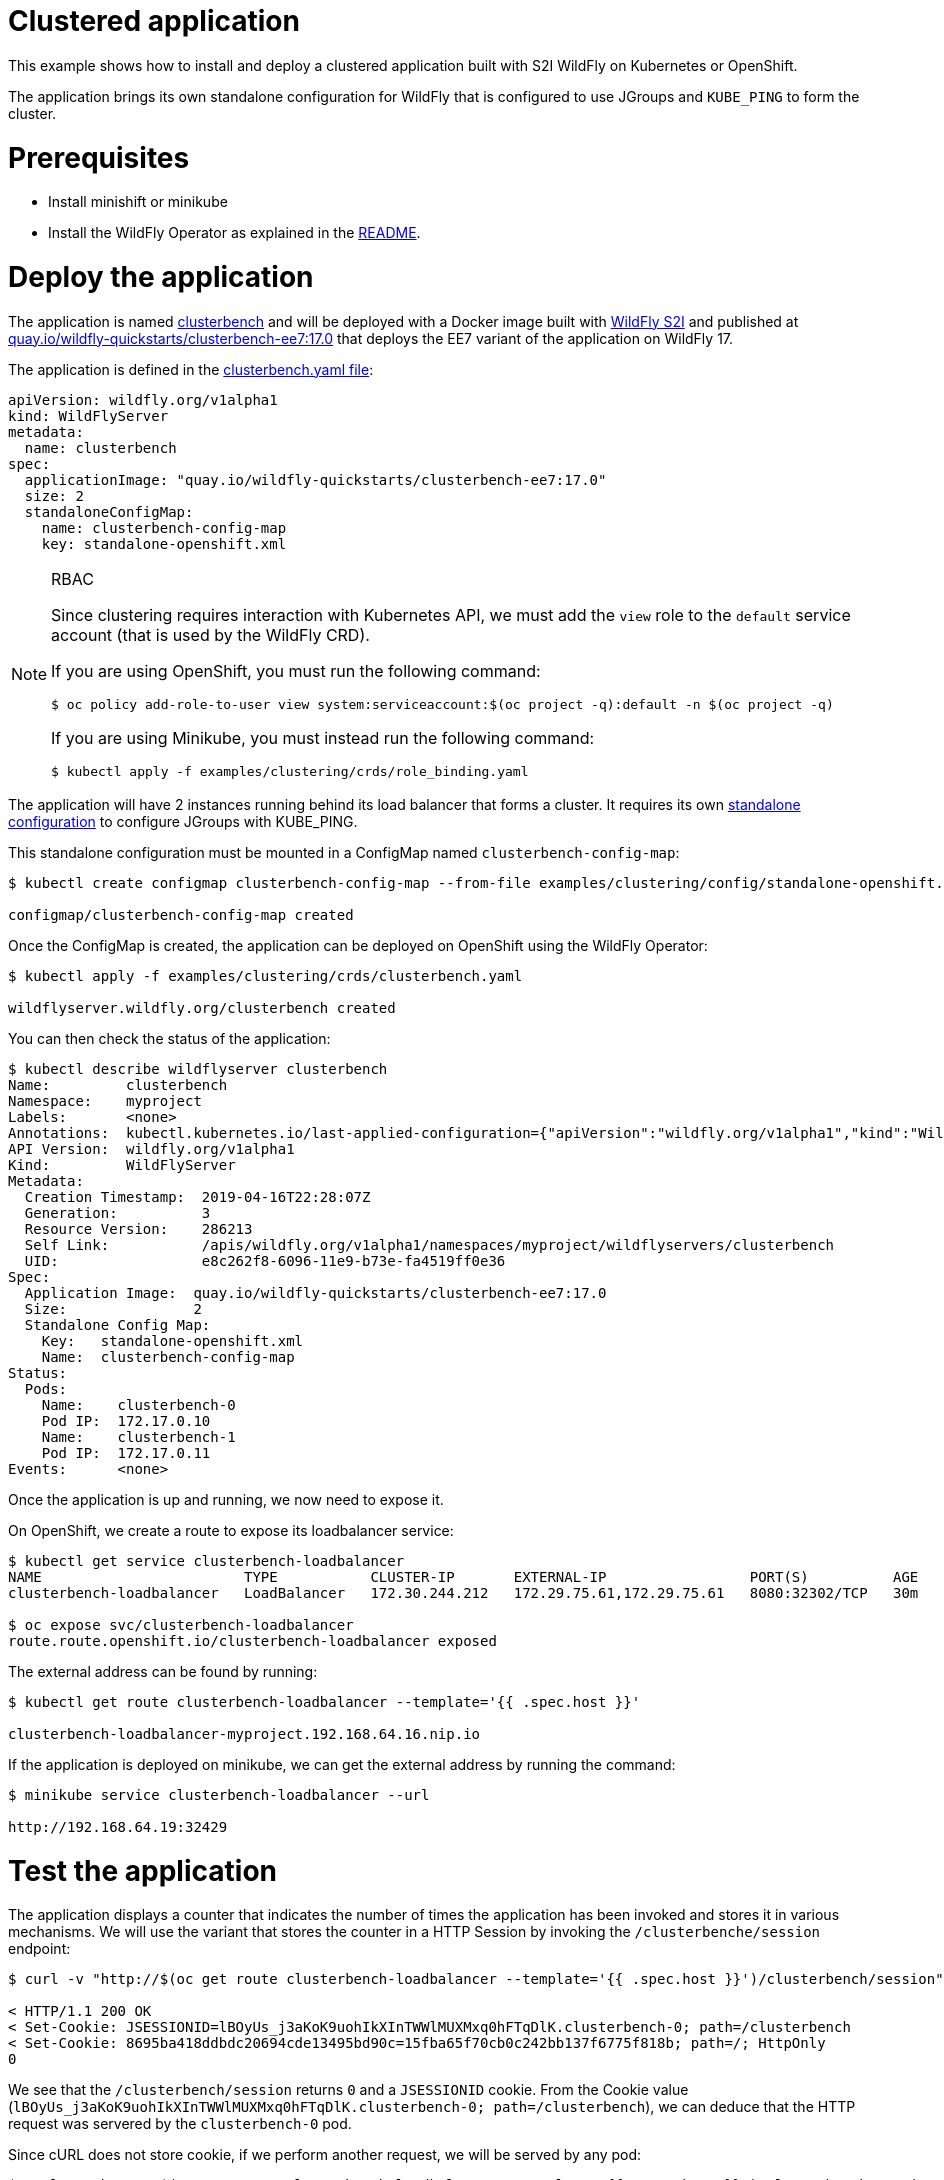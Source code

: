 # Clustered application

This example shows how to install and deploy a clustered application built with S2I WildFly on Kubernetes or OpenShift.

The application brings its own standalone configuration for WildFly that is configured to use JGroups and `KUBE_PING` to form the cluster.

# Prerequisites

* Install minishift or minikube
* Install the WildFly Operator as explained in the https://github.com/wildfly/wildfly-operator#install-the-operator-and-associate-resources[README].

# Deploy the application

The application is named https://github.com/clusterbench/clusterbench[clusterbench] and will be deployed with a Docker image built with https://github.com/wildfly/wildfly-s2i[WildFly S2I] and published at https://quay.io/repository/wildfly-quickstarts/clusterbench-ee7[quay.io/wildfly-quickstarts/clusterbench-ee7:17.0] that deploys the EE7 variant of the application on WildFly 17.

The application is defined in the https://github.com/wildfly/wildfly-operator/blob/master/examples/clustering/crds/clusterbenc.yaml[clusterbench.yaml file]:

[source,yaml]
----
apiVersion: wildfly.org/v1alpha1
kind: WildFlyServer
metadata:
  name: clusterbench
spec:
  applicationImage: "quay.io/wildfly-quickstarts/clusterbench-ee7:17.0"
  size: 2
  standaloneConfigMap:
    name: clusterbench-config-map
    key: standalone-openshift.xml
----


[NOTE]
.RBAC
====

Since clustering requires interaction with Kubernetes API, we must add the `view` role to the `default` service account (that is used by the WildFly CRD).

If you are using OpenShift, you must run the following command:

[source,shell]
----
$ oc policy add-role-to-user view system:serviceaccount:$(oc project -q):default -n $(oc project -q)
----

If you are using Minikube, you must instead run the following command:


[source,shell]
----
$ kubectl apply -f examples/clustering/crds/role_binding.yaml
----
====

The application will have 2 instances running behind its load balancer that forms a cluster.
It requires its own https://github.com/wildfly/wildfly-operator/blob/master/examples/clustering/config/standalone-openshift.xml[standalone configuration] to configure JGroups with KUBE_PING.

This standalone configuration must be mounted in a ConfigMap named `clusterbench-config-map`:

[source,shell]
----
$ kubectl create configmap clusterbench-config-map --from-file examples/clustering/config/standalone-openshift.xml

configmap/clusterbench-config-map created
----


Once the ConfigMap is created, the application can be deployed on OpenShift using the WildFly Operator:

[source,shell]
----
$ kubectl apply -f examples/clustering/crds/clusterbench.yaml

wildflyserver.wildfly.org/clusterbench created
----

You can then check the status of the application:

[source,shell]
----
$ kubectl describe wildflyserver clusterbench
Name:         clusterbench
Namespace:    myproject
Labels:       <none>
Annotations:  kubectl.kubernetes.io/last-applied-configuration={"apiVersion":"wildfly.org/v1alpha1","kind":"WildFlyServer","metadata":{"annotations":{},"name":"clusterbench","namespace":"myproject"},"spec":{"applic...
API Version:  wildfly.org/v1alpha1
Kind:         WildFlyServer
Metadata:
  Creation Timestamp:  2019-04-16T22:28:07Z
  Generation:          3
  Resource Version:    286213
  Self Link:           /apis/wildfly.org/v1alpha1/namespaces/myproject/wildflyservers/clusterbench
  UID:                 e8c262f8-6096-11e9-b73e-fa4519ff0e36
Spec:
  Application Image:  quay.io/wildfly-quickstarts/clusterbench-ee7:17.0
  Size:               2
  Standalone Config Map:
    Key:   standalone-openshift.xml
    Name:  clusterbench-config-map
Status:
  Pods:
    Name:    clusterbench-0
    Pod IP:  172.17.0.10
    Name:    clusterbench-1
    Pod IP:  172.17.0.11
Events:      <none>
----

Once the application is up and running, we now need to expose it.

On OpenShift, we create a route to expose its loadbalancer service:

[source,shell]
----
$ kubectl get service clusterbench-loadbalancer
NAME                        TYPE           CLUSTER-IP       EXTERNAL-IP                 PORT(S)          AGE
clusterbench-loadbalancer   LoadBalancer   172.30.244.212   172.29.75.61,172.29.75.61   8080:32302/TCP   30m

$ oc expose svc/clusterbench-loadbalancer
route.route.openshift.io/clusterbench-loadbalancer exposed
----

The external address can be found by running: 

[source,shell]
----
$ kubectl get route clusterbench-loadbalancer --template='{{ .spec.host }}'

clusterbench-loadbalancer-myproject.192.168.64.16.nip.io
----

If the application is deployed on minikube, we can get the external address by running the command:

[source,shell]
----
$ minikube service clusterbench-loadbalancer --url

http://192.168.64.19:32429
----

# Test the application

The application displays a counter that indicates the number of times the application has been invoked and stores it in various mechanisms.
We will use the variant that stores the counter in a HTTP Session by invoking the `/clusterbenche/session` endpoint:

[source,shell]
----
$ curl -v "http://$(oc get route clusterbench-loadbalancer --template='{{ .spec.host }}')/clusterbench/session"

< HTTP/1.1 200 OK
< Set-Cookie: JSESSIONID=lBOyUs_j3aKoK9uohIkXInTWWlMUXMxq0hFTqDlK.clusterbench-0; path=/clusterbench
< Set-Cookie: 8695ba418ddbdc20694cde13495bd90c=15fba65f70cb0c242bb137f6775f818b; path=/; HttpOnly
0
----

We see that the `/clusterbench/session` returns `0` and a `JSESSIONID` cookie.
From the Cookie value (`lBOyUs_j3aKoK9uohIkXInTWWlMUXMxq0hFTqDlK.clusterbench-0; path=/clusterbench`), we can deduce that the HTTP request was servered by the `clusterbench-0` pod.

Since cURL does not store cookie, if we perform another request, we will be served by any pod:

[source,shell]
----
$ curl -v "http://$(oc get route clusterbench-loadbalancer --template='{{ .spec.host }}')/clusterbench/session"

< HTTP/1.1 200 OK
< Set-Cookie: JSESSIONID=aw8FZXteRujImdV7eo6jK6tL3E8kneZIleCeC7yU.clusterbench-1; path=/clusterbench
0
----

This time, we were served by the `clusterbench-1` pod.

We will now activate cURL cookie to keep connecting to the same pod.
Run the following cURL command until we are served by the `clusterbench-1` pod:

[source,shell]
----
$ curl -v -c cookie.txt "http://$(oc get route clusterbench-loadbalancer --template='{{ .spec.host }}')/clusterbench/session"

Added cookie JSESSIONID="twO6G5zgeWUCByYGiy_1aC3CYFtuUkdJSDtxmr-R.clusterbench-1" for domain clusterbench-loadbalancer-myproject.192.168.64.16.nip.io, path /clusterbench, expire 0
< Set-Cookie: JSESSIONID=twO6G5zgeWUCByYGiy_1aC3CYFtuUkdJSDtxmr-R.clusterbench-1; path=/clusterbench
----

Once we have a cookie that make sure we are connected to a session on `clusterbench-1`, we will use cURL cookie to stay on that session with the following command (note that we now added the `-b cookie.txt` parameter):

[source,shell]
----
$ curl -v -b cookie.txt -c cookie.txt "http://$(oc get route clusterbench-loadbalancer --template='{{ .spec.host }}')/clusterbench/session"

> GET /clusterbench/session HTTP/1.1
> Host: clusterbench-loadbalancer-myproject.192.168.64.16.nip.io
> Cookie: JSESSIONID=pSddeoDxSbOQQUZaFb5XMePjGBp6-WxuaZTizGz7.clusterbench-1; 8695ba418ddbdc20694cde13495bd90c=78c87044937651274b32fab52794c559

< HTTP/1.1 200 OK
1
----

Every time, we invoke this command, the counter in the session is incremented:

[source,shell]
----
$ curl  -b cookie.txt -c cookie.txt "http://$(oc get route clusterbench-loadbalancer --template='{{ .spec.host }}')/clusterbench/session"
2

$ curl  -b cookie.txt -c cookie.txt "http://$(oc get route clusterbench-loadbalancer --template='{{ .spec.host }}')/clusterbench/session"
3

$ curl  -b cookie.txt -c cookie.txt "http://$(oc get route clusterbench-loadbalancer --template='{{ .spec.host }}')/clusterbench/session"
4
----

# Scale down the application

We will now scale down the application from 2 nodes to 1.
This implies that the session on `clusterbench-1` will be moved to the `clusterbench-0` pod and our session will continue to be incremented as expected.

Edit the WildFlyServer custom resource to change its size from `2` to `1`:

[source,shell]
----
$ kubectl edit wildflyserver clusterbench
# Change the `size: 2` spec to `size: 1` and save

wildflyserver.wildfly.org/clusterbench edited
----

The deployment will be updated to scale down to 1 Pod and the resource `Status` will be updated accordingly:

[source,shell]
----
$ kubectl describe wildflyserver clusterbench
----

[source,yaml]
----
Name:         clusterbench
Namespace:    myproject
Labels:       <none>
Annotations:  kubectl.kubernetes.io/last-applied-configuration={"apiVersion":"wildfly.org/v1alpha1","kind":"WildFlyServer","metadata":{"annotations":{},"name":"clusterbench","namespace":"myproject"},"spec":{"applic...
API Version:  wildfly.org/v1alpha1
Kind:         WildFlyServer
Metadata:
  Creation Timestamp:  2019-04-16T22:28:07Z
  Generation:          4
  Resource Version:    290752
  Self Link:           /apis/wildfly.org/v1alpha1/namespaces/myproject/wildflyservers/clusterbench
  UID:                 e8c262f8-6096-11e9-b73e-fa4519ff0e36
Spec:
  Application Image:  quay.io/wildfly-quickstarts/clusterbench-ee7:17.0
  Size:               1
  Standalone Config Map:
    Key:   standalone-openshift.xml
    Name:  clusterbench-config-map
Status:
  Pods:
    Name:    clusterbench-0
    Pod IP:  172.17.0.10
Events:      <none>
----

We see that the application has now a single pod (`clusterbench-0`).

If we now invoke again the `clusterbench/session`, we will be served by this pod that has the session that was previous stored in `clusterbench-1`:

[source,shell]
----
curl  -v -b cookie.txt  -c cookie.txt "http://$(oc get route clusterbench-loadbalancer --template='{{ .spec.host }}')/clusterbench/session"
> GET /clusterbench/session HTTP/1.1
> Host: clusterbench-loadbalancer-myproject.192.168.64.16.nip.io
> Accept: */*
> Cookie: JSESSIONID=2CIEZ9rHUPOZSq_0-6qn9YOoDnObgJ9YCNguVDCl.clusterbench-1; 8695ba418ddbdc20694cde13495bd90c=78c87044937651274b32fab52794c559

< HTTP/1.1 200 OK
* Replaced cookie JSESSIONID="2CIEZ9rHUPOZSq_0-6qn9YOoDnObgJ9YCNguVDCl.clusterbench-0" for domain clusterbench-loadbalancer-myproject.192.168.64.16.nip.io, path /clusterbench, expire 0
< Set-Cookie: JSESSIONID=2CIEZ9rHUPOZSq_0-6qn9YOoDnObgJ9YCNguVDCl.clusterbench-0; path=/clusterbench
* Replaced cookie 8695ba418ddbdc20694cde13495bd90c="15fba65f70cb0c242bb137f6775f818b" for domain clusterbench-loadbalancer-myproject.192.168.64.16.nip.io, path /, expire 0
< Set-Cookie: 8695ba418ddbdc20694cde13495bd90c=15fba65f70cb0c242bb137f6775f818b; path=/; HttpOnly
5
----

The endpoint returns `5` as expected and cURL logs shows that the cookie value was replaced and now references `clusterbench-0`.
